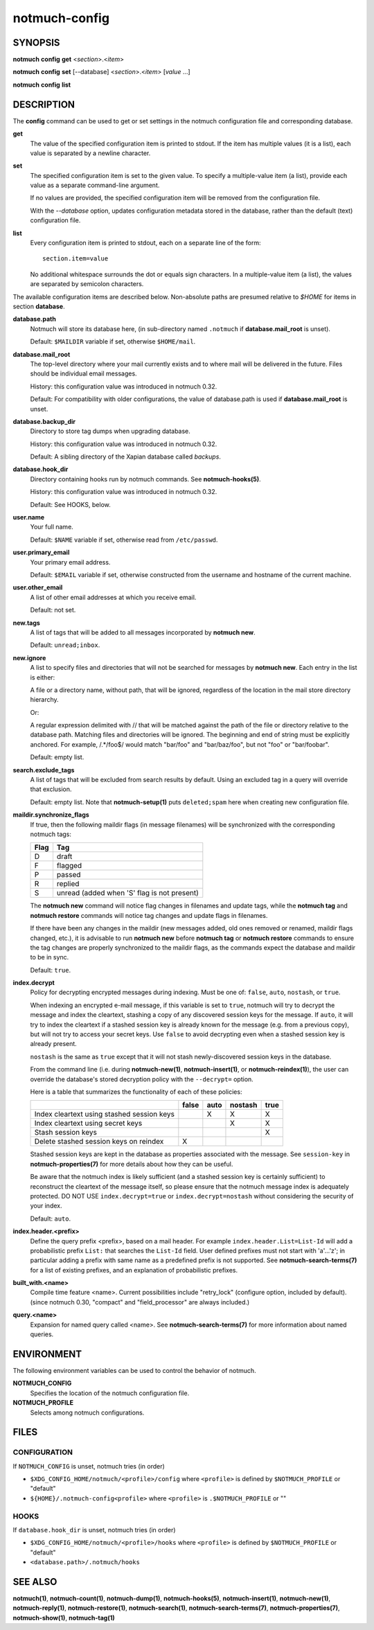 ==============
notmuch-config
==============

SYNOPSIS
========

**notmuch** **config** **get** <*section*>.<*item*>

**notmuch** **config** **set** [--database] <*section*>.<*item*> [*value* ...]

**notmuch** **config** **list**

DESCRIPTION
===========

The **config** command can be used to get or set settings in the notmuch
configuration file and corresponding database.

**get**
    The value of the specified configuration item is printed to
    stdout. If the item has multiple values (it is a list), each value
    is separated by a newline character.

**set**
    The specified configuration item is set to the given value. To
    specify a multiple-value item (a list), provide each value as a
    separate command-line argument.

    If no values are provided, the specified configuration item will
    be removed from the configuration file.

    With the `--database` option, updates configuration metadata
    stored in the database, rather than the default (text)
    configuration file.

**list**
    Every configuration item is printed to stdout, each on a separate
    line of the form::

        section.item=value

    No additional whitespace surrounds the dot or equals sign
    characters. In a multiple-value item (a list), the values are
    separated by semicolon characters.

The available configuration items are described below. Non-absolute
paths are presumed relative to `$HOME` for items in section
**database**.

**database.path**
    Notmuch will store its database here, (in
    sub-directory named ``.notmuch`` if **database.mail\_root**
    is unset).

    Default: ``$MAILDIR`` variable if set, otherwise ``$HOME/mail``.

**database.mail_root**
    The top-level directory where your mail currently exists and to
    where mail will be delivered in the future. Files should be
    individual email messages.

    History: this configuration value was introduced in notmuch 0.32.

    Default: For compatibility with older configurations, the value of
    database.path is used if **database.mail\_root** is unset.

**database.backup_dir**
    Directory to store tag dumps when upgrading database.

    History: this configuration value was introduced in notmuch 0.32.

    Default: A sibling directory of the Xapian database called
    `backups`.

**database.hook_dir**
    Directory containing hooks run by notmuch commands. See
    **notmuch-hooks(5)**.

    History: this configuration value was introduced in notmuch 0.32.

    Default: See HOOKS, below.

**user.name**
    Your full name.

    Default: ``$NAME`` variable if set, otherwise read from
    ``/etc/passwd``.

**user.primary\_email**
    Your primary email address.

    Default: ``$EMAIL`` variable if set, otherwise constructed from
    the username and hostname of the current machine.

**user.other\_email**
    A list of other email addresses at which you receive email.

    Default: not set.

**new.tags**
    A list of tags that will be added to all messages incorporated by
    **notmuch new**.

    Default: ``unread;inbox``.

**new.ignore**
    A list to specify files and directories that will not be searched
    for messages by **notmuch new**. Each entry in the list is either:

    A file or a directory name, without path, that will be ignored,
    regardless of the location in the mail store directory hierarchy.

    Or:

    A regular expression delimited with // that will be matched
    against the path of the file or directory relative to the database
    path. Matching files and directories will be ignored. The
    beginning and end of string must be explicitly anchored. For
    example, /.*/foo$/ would match "bar/foo" and "bar/baz/foo", but
    not "foo" or "bar/foobar".

    Default: empty list.

**search.exclude\_tags**
    A list of tags that will be excluded from search results by
    default. Using an excluded tag in a query will override that
    exclusion.

    Default: empty list. Note that **notmuch-setup(1)** puts
    ``deleted;spam`` here when creating new configuration file.

**maildir.synchronize\_flags**
    If true, then the following maildir flags (in message filenames)
    will be synchronized with the corresponding notmuch tags:

    +--------+-----------------------------------------------+
    | Flag   | Tag                                           |
    +========+===============================================+
    | D      | draft                                         |
    +--------+-----------------------------------------------+
    | F      | flagged                                       |
    +--------+-----------------------------------------------+
    | P      | passed                                        |
    +--------+-----------------------------------------------+
    | R      | replied                                       |
    +--------+-----------------------------------------------+
    | S      | unread (added when 'S' flag is not present)   |
    +--------+-----------------------------------------------+

    The **notmuch new** command will notice flag changes in filenames
    and update tags, while the **notmuch tag** and **notmuch restore**
    commands will notice tag changes and update flags in filenames.

    If there have been any changes in the maildir (new messages added,
    old ones removed or renamed, maildir flags changed, etc.), it is
    advisable to run **notmuch new** before **notmuch tag** or
    **notmuch restore** commands to ensure the tag changes are
    properly synchronized to the maildir flags, as the commands expect
    the database and maildir to be in sync.

    Default: ``true``.

**index.decrypt**
    Policy for decrypting encrypted messages during indexing.  Must be
    one of: ``false``, ``auto``, ``nostash``, or ``true``.

    When indexing an encrypted e-mail message, if this variable is set
    to ``true``, notmuch will try to decrypt the message and index the
    cleartext, stashing a copy of any discovered session keys for the
    message.  If ``auto``, it will try to index the cleartext if a
    stashed session key is already known for the message (e.g. from a
    previous copy), but will not try to access your secret keys.  Use
    ``false`` to avoid decrypting even when a stashed session key is
    already present.

    ``nostash`` is the same as ``true`` except that it will not stash
    newly-discovered session keys in the database.

    From the command line (i.e. during **notmuch-new(1)**,
    **notmuch-insert(1)**, or **notmuch-reindex(1)**), the user can
    override the database's stored decryption policy with the
    ``--decrypt=`` option.

    Here is a table that summarizes the functionality of each of these
    policies:

    +------------------------+-------+------+---------+------+
    |                        | false | auto | nostash | true |
    +========================+=======+======+=========+======+
    | Index cleartext using  |       |  X   |    X    |  X   |
    | stashed session keys   |       |      |         |      |
    +------------------------+-------+------+---------+------+
    | Index cleartext        |       |      |    X    |  X   |
    | using secret keys      |       |      |         |      |
    +------------------------+-------+------+---------+------+
    | Stash session keys     |       |      |         |  X   |
    +------------------------+-------+------+---------+------+
    | Delete stashed session |   X   |      |         |      |
    | keys on reindex        |       |      |         |      |
    +------------------------+-------+------+---------+------+

    Stashed session keys are kept in the database as properties
    associated with the message.  See ``session-key`` in
    **notmuch-properties(7)** for more details about how they can be
    useful.

    Be aware that the notmuch index is likely sufficient (and a
    stashed session key is certainly sufficient) to reconstruct the
    cleartext of the message itself, so please ensure that the notmuch
    message index is adequately protected.  DO NOT USE
    ``index.decrypt=true`` or ``index.decrypt=nostash`` without
    considering the security of your index.

    Default: ``auto``.

**index.header.<prefix>**
    Define the query prefix <prefix>, based on a mail header. For
    example ``index.header.List=List-Id`` will add a probabilistic
    prefix ``List:`` that searches the ``List-Id`` field.  User
    defined prefixes must not start with 'a'...'z'; in particular
    adding a prefix with same name as a predefined prefix is not
    supported. See **notmuch-search-terms(7)** for a list of existing
    prefixes, and an explanation of probabilistic prefixes.

**built_with.<name>**
    Compile time feature <name>. Current possibilities include
    "retry_lock" (configure option, included by default).
    (since notmuch 0.30, "compact" and "field_processor" are
    always included.)

**query.<name>**
    Expansion for named query called <name>. See
    **notmuch-search-terms(7)** for more information about named
    queries.

ENVIRONMENT
===========

The following environment variables can be used to control the behavior
of notmuch.

**NOTMUCH\_CONFIG**
    Specifies the location of the notmuch configuration file.

**NOTMUCH_PROFILE**
    Selects among notmuch configurations.

FILES
=====

CONFIGURATION
-------------

If ``NOTMUCH_CONFIG`` is unset, notmuch tries (in order)

- ``$XDG_CONFIG_HOME/notmuch/<profile>/config`` where ``<profile>`` is
  defined by ``$NOTMUCH_PROFILE`` or "default"
- ``${HOME}/.notmuch-config<profile>`` where ``<profile>`` is
  ``.$NOTMUCH_PROFILE`` or ""

HOOKS
-----

If ``database.hook_dir`` is unset, notmuch tries (in order)

- ``$XDG_CONFIG_HOME/notmuch/<profile>/hooks`` where ``<profile>`` is
  defined by ``$NOTMUCH_PROFILE`` or "default"
- ``<database.path>/.notmuch/hooks``

SEE ALSO
========

**notmuch(1)**,
**notmuch-count(1)**,
**notmuch-dump(1)**,
**notmuch-hooks(5)**,
**notmuch-insert(1)**,
**notmuch-new(1)**,
**notmuch-reply(1)**,
**notmuch-restore(1)**,
**notmuch-search(1)**,
**notmuch-search-terms(7)**,
**notmuch-properties(7)**,
**notmuch-show(1)**,
**notmuch-tag(1)**

